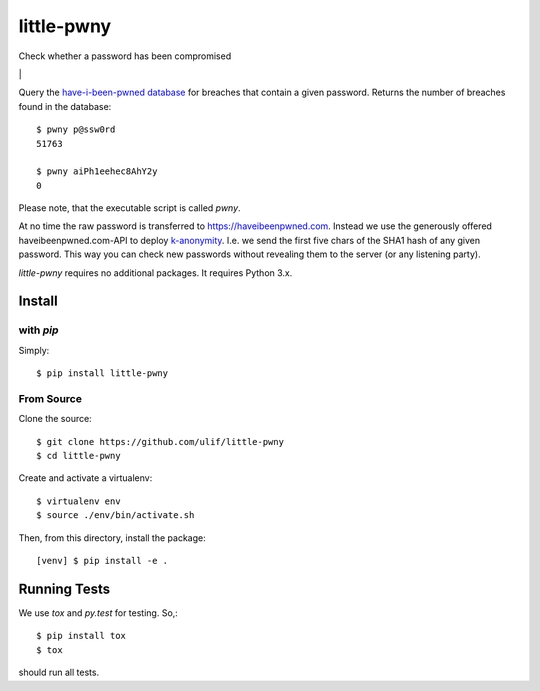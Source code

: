 little-pwny
***********

Check whether a password has been compromised

|bdg-build| \| |pypi-release|


Query the `have-i-been-pwned database <https://haveibeenpwned.com>`_ for breaches
that contain a given password. Returns the number of breaches found in the
database::

    $ pwny p@ssw0rd
    51763

    $ pwny aiPh1eehec8AhY2y
    0

Please note, that the executable script is called `pwny`.

At no time the raw password is transferred to https://haveibeenpwned.com.
Instead we use the generously offered haveibeenpwned.com-API to deploy
`k-anonymity <https://en.wikipedia.org/wiki/K-anonymity>`_. I.e. we send the
first five chars of the SHA1 hash of any given password. This way you can check
new passwords without revealing them to the server (or any listening party).

`little-pwny` requires no additional packages. It requires Python 3.x.


Install
=======

with `pip`
----------

Simply::

    $ pip install little-pwny


From Source
-----------

Clone the source::

     $ git clone https://github.com/ulif/little-pwny
     $ cd little-pwny

Create and activate a virtualenv::

     $ virtualenv env
     $ source ./env/bin/activate.sh

Then, from this directory, install the package::

     [venv] $ pip install -e .


Running Tests
=============

We use `tox` and `py.test` for testing. So,::

     $ pip install tox
     $ tox

should run all tests.

.. |bdg-build| image:: https://travis-ci.org/ulif/little-pwny.svg?branch=master
   :target: https://travis-ci.org/ulif/little-pwny
   :alt: Build Status

.. |pypi-release| image:: https://img.shields.io/pypi/v/little-pwny?color=006dad
   :target: https://pypi.python.org/pypi/little-pwny/
   :alt: Latest release
